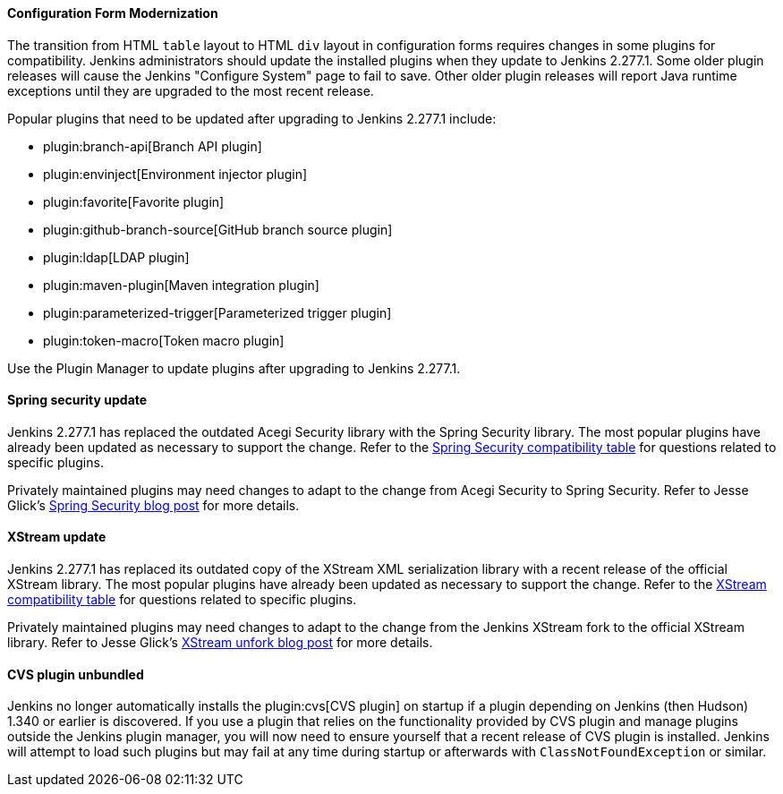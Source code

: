 ==== Configuration Form Modernization

The transition from HTML `table` layout to HTML `div` layout in configuration forms requires changes in some plugins for compatibility.
Jenkins administrators should update the installed plugins when they update to Jenkins 2.277.1.
Some older plugin releases will cause the Jenkins "Configure System" page to fail to save.
Other older plugin releases will report Java runtime exceptions until they are upgraded to the most recent release.

Popular plugins that need to be updated after upgrading to Jenkins 2.277.1 include:

* plugin:branch-api[Branch API plugin]
* plugin:envinject[Environment injector plugin]
* plugin:favorite[Favorite plugin]
* plugin:github-branch-source[GitHub branch source plugin]
* plugin:ldap[LDAP plugin]
* plugin:maven-plugin[Maven integration plugin]
* plugin:parameterized-trigger[Parameterized trigger plugin]
* plugin:token-macro[Token macro plugin]

Use the Plugin Manager to update plugins after upgrading to Jenkins 2.277.1.

==== Spring security update

Jenkins 2.277.1 has replaced the outdated Acegi Security library with the Spring Security library.
The most popular plugins have already been updated as necessary to support the change.
Refer to the link:https://github.com/jenkinsci/jep/blob/master/jep/227/compatibility.adoc[Spring Security compatibility table] for questions related to specific plugins.

Privately maintained plugins may need changes to adapt to the change from Acegi Security to Spring Security.
Refer to Jesse Glick's link:/blog/2020/11/10/spring-xstream/[Spring Security blog post] for more details.

==== XStream update

Jenkins 2.277.1 has replaced its outdated copy of the XStream XML serialization library with a recent release of the official XStream library.
The most popular plugins have already been updated as necessary to support the change.
Refer to the link:https://github.com/jenkinsci/jep/blob/master/jep/228/compatibility.adoc[XStream compatibility table] for questions related to specific plugins.

Privately maintained plugins may need changes to adapt to the change from the Jenkins XStream fork to the official XStream library.
Refer to Jesse Glick's link:/blog/2020/11/10/spring-xstream/[XStream unfork blog post] for more details.

// Intentionally not including this, since I'm not aware of any issues reported and don't know what the user would do if there is a problem.
//
// ==== JQuery update
//
// Jenkins 2.277.1 has replaced its outdated copy of the link:https://jquery.com/[JQuery user interface lirary] with the most recent release library.
// The most popular plugins have already been updated as necessary to support the change.

==== CVS plugin unbundled

Jenkins no longer automatically installs the plugin:cvs[CVS plugin] on startup if a plugin depending on Jenkins (then Hudson) 1.340 or earlier is discovered.
If you use a plugin that relies on the functionality provided by CVS plugin and manage plugins outside the Jenkins plugin manager, you will now need to ensure yourself that a recent release of CVS plugin is installed.
Jenkins will attempt to load such plugins but may fail at any time during startup or afterwards with `ClassNotFoundException` or similar.
